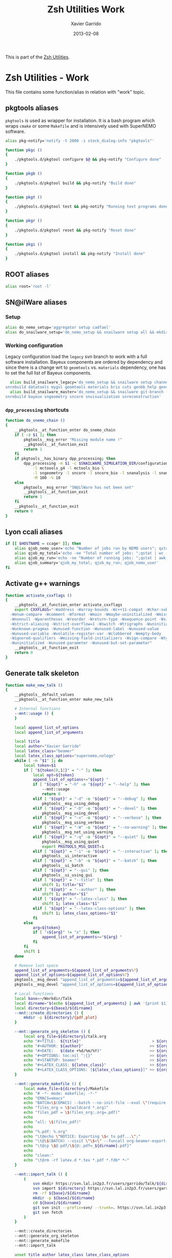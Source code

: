 #+TITLE:  Zsh Utilities Work
#+AUTHOR: Xavier Garrido
#+DATE:   2013-02-08
#+OPTIONS: toc:nil num:nil ^:nil

This is part of the [[file:zsh-utilities.org][Zsh Utilities]].

* Zsh Utilities - Work
This file contains some function/alias in relation with "work" topic.
** pkgtools aliases
=pkgtools= is used as wrapper for installation. It is a bash program which wraps
=cmake= or some =Makefile= and is intensively used with SuperNEMO software.
#+BEGIN_SRC sh
  alias pkg-notify='notify -t 2000 -i stock_dialog-info "pkgtools"'

  function pkgc ()
  {
      ./pkgtools.d/pkgtool configure $@ && pkg-notify "Configure done"
  }

  function pkgb ()
  {
      ./pkgtools.d/pkgtool build && pkg-notify "Build done"
  }

  function pkgt ()
  {
      ./pkgtools.d/pkgtool test && pkg-notify "Running test programs done"
  }

  function pkgr ()
  {
      ./pkgtools.d/pkgtool reset && pkg-notify "Reset done"
  }

  function pkgi ()
  {
      ./pkgtools.d/pkgtool install && pkg-notify "Install done"
  }
#+END_SRC

** ROOT aliases
#+BEGIN_SRC sh
  alias root='root -l'
#+END_SRC

** SN@ilWare aliases
*** Setup
#+BEGIN_SRC sh
  alias do_nemo_setup='aggregator setup cadfael'
  alias do_snailware_setup='do_nemo_setup && snailware setup all && mkdir -p /tmp/${USER}/snemo.d'
#+END_SRC

*** Working configuration
Legacy configuration load the =legacy= svn branch to work with a full software
installation. Bayeux components are ordered by dependency and since there is a
change wrt to =geomtools= vs. =materials= dependency, one has to set the full
list of Bayeux components.
#+BEGIN_SRC sh
    alias build_snailware_legacy='do_nemo_setup && snailware setup channel && snailware git-branch --branch legacy bayeux falaise && \
  snrebuild datatools mygsl geomtools materials brio cuts genbb_help genvtx trackfit emfield falaise'
    alias build_snailware_master='do_nemo_setup && snailware git-branch --branch master bayeux sngeometry sncore snvisualization && \
  snrebuild bayeux sngeometry sncore snvisualization snreconstruction'
#+END_SRC

*** =dpp_processing= shortcuts
#+BEGIN_SRC sh
  function do_snemo_chain ()
  {
      __pkgtools__at_function_enter do_snemo_chain
      if [ -z $1 ]; then
          pkgtools__msg_error "Missing module name !"
          __pkgtools__at_function_exit
          return 1
      fi
      if pkgtools__has_binary dpp_processing; then
          dpp_processing -m $1 -c $SNAILWARE_SIMULATION_DIR/configuration/current/module_manager.conf \
              -l mctoools_g4 -l mctools_bio \
              -l sngeometry -l sncore -l sncore_bio -l snanalysis -l snanalysis_bio -l snreconstruction \
              -M 100 -% 10
      else
          pkgtools__msg_error "SN@ilWare has not been set"
          __pkgtools__at_function_exit
          return 1
      fi
      __pkgtools__at_function_exit
      return 0
  }
#+END_SRC

** Lyon ccali aliases
#+BEGIN_SRC sh
  if [[ $HOSTNAME = ccage* ]]; then
      alias qjob_nemo_user='echo "Number of jobs run by NEMO users"; qstat -u \* -ext -s r| grep nemo | awk "{print \$5}" | sort | uniq -c'
      alias qjob_my_total='echo -ne "Total number of jobs: ";qstat | wc -l'
      alias qjob_my_run='echo -ne "Number of running jobs: ";qstat | awk "{if (\$5 == \"r\") print 1}" | wc -l'
      alias qjob_summary='qjob_my_total; qjob_my_run; qjob_nemo_user'
  fi
#+END_SRC

** Activate g++ warnings
#+BEGIN_SRC sh
  function activate_cxxflags ()
  {
      __pkgtools__at_function_enter activate_cxxflags
      export CXXFLAGS="-Waddress -Warray-bounds -Wc++11-compat -Wchar-subscripts      \
    -Wenum-compare -Wcomment -Wformat -Wmain -Wmaybe-uninitialized -Wmissing-braces \
    -Wnonnull -Wparentheses -Wreorder -Wreturn-type -Wsequence-point -Wsign-compare \
    -Wstrict-aliasing -Wstrict-overflow=1 -Wswitch -Wtrigraphs -Wuninitialized      \
    -Wunknown-pragmas -Wunused-function -Wunused-label -Wunused-value               \
    -Wunused-variable -Wvolatile-register-var -Wclobbered -Wempty-body              \
    -Wignored-qualifiers -Wmissing-field-initializers -Wsign-compare -Wtype-limits  \
    -Wuninitialized -Wunused-parameter -Wunused-but-set-parameter"
      __pkgtools__at_function_exit
      return 0
  }
#+END_SRC
** Generate talk skeleton

#+BEGIN_SRC sh
    function make_new_talk ()
    {
        __pkgtools__default_values
        __pkgtools__at_function_enter make_new_talk

        # Internal functions
        --mnt::usage () {
        }

        local append_list_of_options
        local append_list_of_arguments

        local title
        local author="Xavier Garrido"
        local latex_class="beamer"
        local latex_class_options="supernemo,nologo"
        while [ -n "$1" ]; do
            local token=$1
            if [ "${token[0,1]}" = "-" ]; then
                local opt=${token}
                append_list_of_options+="${opt} "
                if [ "${opt}" = "-h" -o "${opt}" = "--help" ]; then
                    --mnt::usage
                    return 0
                elif [ "${opt}" = "-d" -o "${opt}" = "--debug" ]; then
                    pkgtools__msg_using_debug
                elif [ "${opt}" = "-D" -o "${opt}" = "--devel" ]; then
                    pkgtools__msg_using_devel
                elif [ "${opt}" = "-v" -o "${opt}" = "--verbose" ]; then
                    pkgtools__msg_using_verbose
                elif [ "${opt}" = "-W" -o "${opt}" = "--no-warning" ]; then
                    pkgtools__msg_not_using_warning
                elif [ "${opt}" = "-q" -o "${opt}" = "--quiet" ]; then
                    pkgtools__msg_using_quiet
                    export PKGTOOLS_MSG_QUIET=1
                elif [ "${opt}" = "-i" -o "${opt}" = "--interactive" ]; then
                    pkgtools__ui_interactive
                elif [ "${opt}" = "-b" -o "${opt}" = "--batch" ]; then
                    pkgtools__ui_batch
                elif [ "${opt}" = "--gui" ]; then
                    pkgtools__ui_using_gui
                elif [ "${opt}" = "--title" ]; then
                    shift 1; title="$1"
                elif [ "${opt}" = "--author" ]; then
                    shift 1; author="$1"
                elif [ "${opt}" = "--latex-class" ]; then
                    shift 1; latex_class="$1"
                elif [ "${opt}" = "--latex-class-options" ]; then
                    shift 1; latex_class_options="$1"
                fi
            else
                arg=${token}
                if [ "x${arg}" != "x" ]; then
                    append_list_of_arguments+="${arg} "
                fi
            fi
            shift 1
        done

        # Remove last space
        append_list_of_arguments=${append_list_of_arguments%?}
        append_list_of_options=${append_list_of_options%?}
        pkgtools__msg_devel "append_list_of_arguments=${append_list_of_arguments}"
        pkgtools__msg_devel "append_list_of_options=${append_list_of_options}"

        # Local functions
        local base=~/Workdir/Talk
        local dirname="$(echo ${append_list_of_arguments} | awk '{print $1}')"
        local directory=${base}/${dirname}
        --mnt::create_directories () {
            mkdir -p ${directory}/{pdf,plot}
        }

        --mnt::generate_org_skeleton () {
            local org_file=${directory}/talk.org
            echo "#+TITLE:  ${title}"                               > ${org_file}
            echo "#+AUTHOR: ${author}"                             >> ${org_file}
            echo "#+DATE:   $(date +%d/%m/%Y)"                     >> ${org_file}
            echo "#+OPTIONS: toc:nil ^:{}"                         >> ${org_file}
            echo "#+STARTUP: beamer"                               >> ${org_file}
            echo "#+LATEX_CLASS: ${latex_class}"                   >> ${org_file}
            echo "#+LATEX_CLASS_OPTIONS: [${latex_class_options}]" >> ${org_file}
        }

        --mnt::generate_makefile () {
            local make_file=${directory}/Makefile
            echo "# -*- mode: makefile; -*-"                                         > ${make_file}
            echo "EMACS=emacs"                                                      >> ${make_file}
            echo "BATCH=\$(EMACS) --batch --no-init-file --eval \"(require 'org)\"" >> ${make_file}
            echo "files_org = \$(wildcard *.org)"                                   >> ${make_file}
            echo "files_pdf = \$(files_org:.org=.pdf)"                              >> ${make_file}
            echo                                                                    >> ${make_file}
            echo "all: \$(files_pdf)"                                               >> ${make_file}
            echo                                                                    >> ${make_file}
            echo "%.pdf: %.org"                                                     >> ${make_file}
            echo "\t@echo \"NOTICE: Exporting \$< to pdf...\";"                     >> ${make_file}
            echo "\t@\$(BATCH) --visit \"\$<\" --funcall org-beamer-export-to-pdf"  >> ${make_file}
            echo "\t@cp \$@ pdf/\${@:.pdf=_${dirname}.pdf}"                         >> ${make_file}
            echo                                                                    >> ${make_file}
            echo "clean:"                                                           >> ${make_file}
            echo "\t@rm -rf latex.d *.tex *.pdf *.fdb* *~"                          >> ${make_file}
        }

        --mnt::import_talk () {
            (
                svn mkdir https://svn.lal.in2p3.fr/users/garrido/Talk/${dirname} -m "create ${dirname} directory"
                svn import ${directory} https://svn.lal.in2p3.fr/users/garrido/Talk/${dirname} -m "import trunk directory"
                rm -rf ${base}/${dirname}
                mkdir -p ${base}/${dirname}
                cd ${base}/${dirname}
                git svn init --prefix=svn/ --trunk=. https://svn.lal.in2p3.fr/users/garrido/Talk/${dirname}
                git svn fetch
            )
        }

        --mnt::create_directories
        --mnt::generate_org_skeleton
        --mnt::generate_makefile
        --mnt::import_talk

        unset title author latex_class latex_class_options
        unset dirname directory base
        unset append_list_of_arguments append_list_of_options
        unfunction -- --mnt::usage
        unfunction -- --mnt::generate_org_skeleton
        unfunction -- --mnt::create_directories
        unfunction -- --mnt::import_talk
        __pkgtools__at_function_exit
        return 0
    }
#+END_SRC
